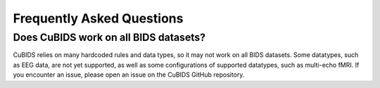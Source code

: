 ==========================
Frequently Asked Questions
==========================


--------------------------------------
Does CuBIDS work on all BIDS datasets?
--------------------------------------

CuBIDS relies on many hardcoded rules and data types,
so it may not work on all BIDS datasets.
Some datatypes, such as EEG data, are not yet supported,
as well as some configurations of supported datatypes, such as multi-echo fMRI.
If you encounter an issue, please open an issue on the CuBIDS GitHub repository.
